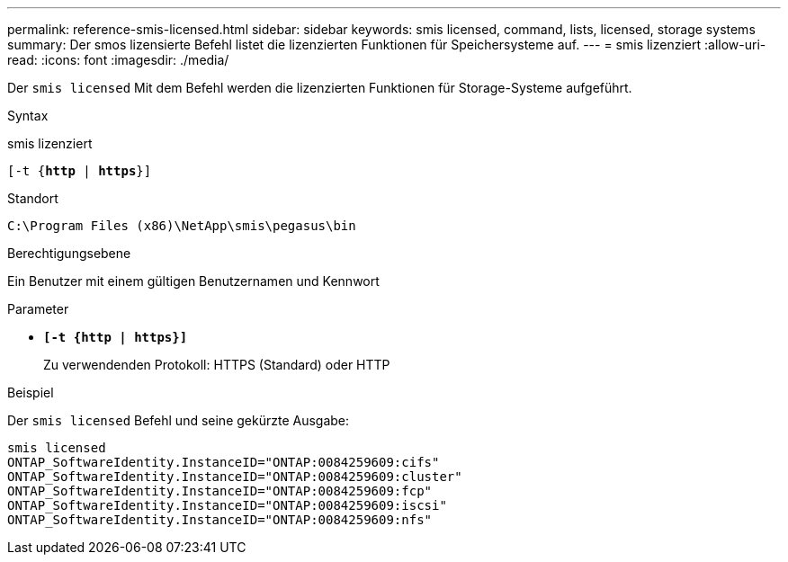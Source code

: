 ---
permalink: reference-smis-licensed.html 
sidebar: sidebar 
keywords: smis licensed, command, lists, licensed, storage systems 
summary: Der smos lizensierte Befehl listet die lizenzierten Funktionen für Speichersysteme auf. 
---
= smis lizenziert
:allow-uri-read: 
:icons: font
:imagesdir: ./media/


[role="lead"]
Der `smis licensed` Mit dem Befehl werden die lizenzierten Funktionen für Storage-Systeme aufgeführt.

.Syntax
smis lizenziert

`[-t {*http* | *https*}]`

.Standort
`C:\Program Files (x86)\NetApp\smis\pegasus\bin`

.Berechtigungsebene
Ein Benutzer mit einem gültigen Benutzernamen und Kennwort

.Parameter
* `*[-t {http | https}]*`
+
Zu verwendenden Protokoll: HTTPS (Standard) oder HTTP



.Beispiel
Der `smis licensed` Befehl und seine gekürzte Ausgabe:

[listing]
----
smis licensed
ONTAP_SoftwareIdentity.InstanceID="ONTAP:0084259609:cifs"
ONTAP_SoftwareIdentity.InstanceID="ONTAP:0084259609:cluster"
ONTAP_SoftwareIdentity.InstanceID="ONTAP:0084259609:fcp"
ONTAP_SoftwareIdentity.InstanceID="ONTAP:0084259609:iscsi"
ONTAP_SoftwareIdentity.InstanceID="ONTAP:0084259609:nfs"
----